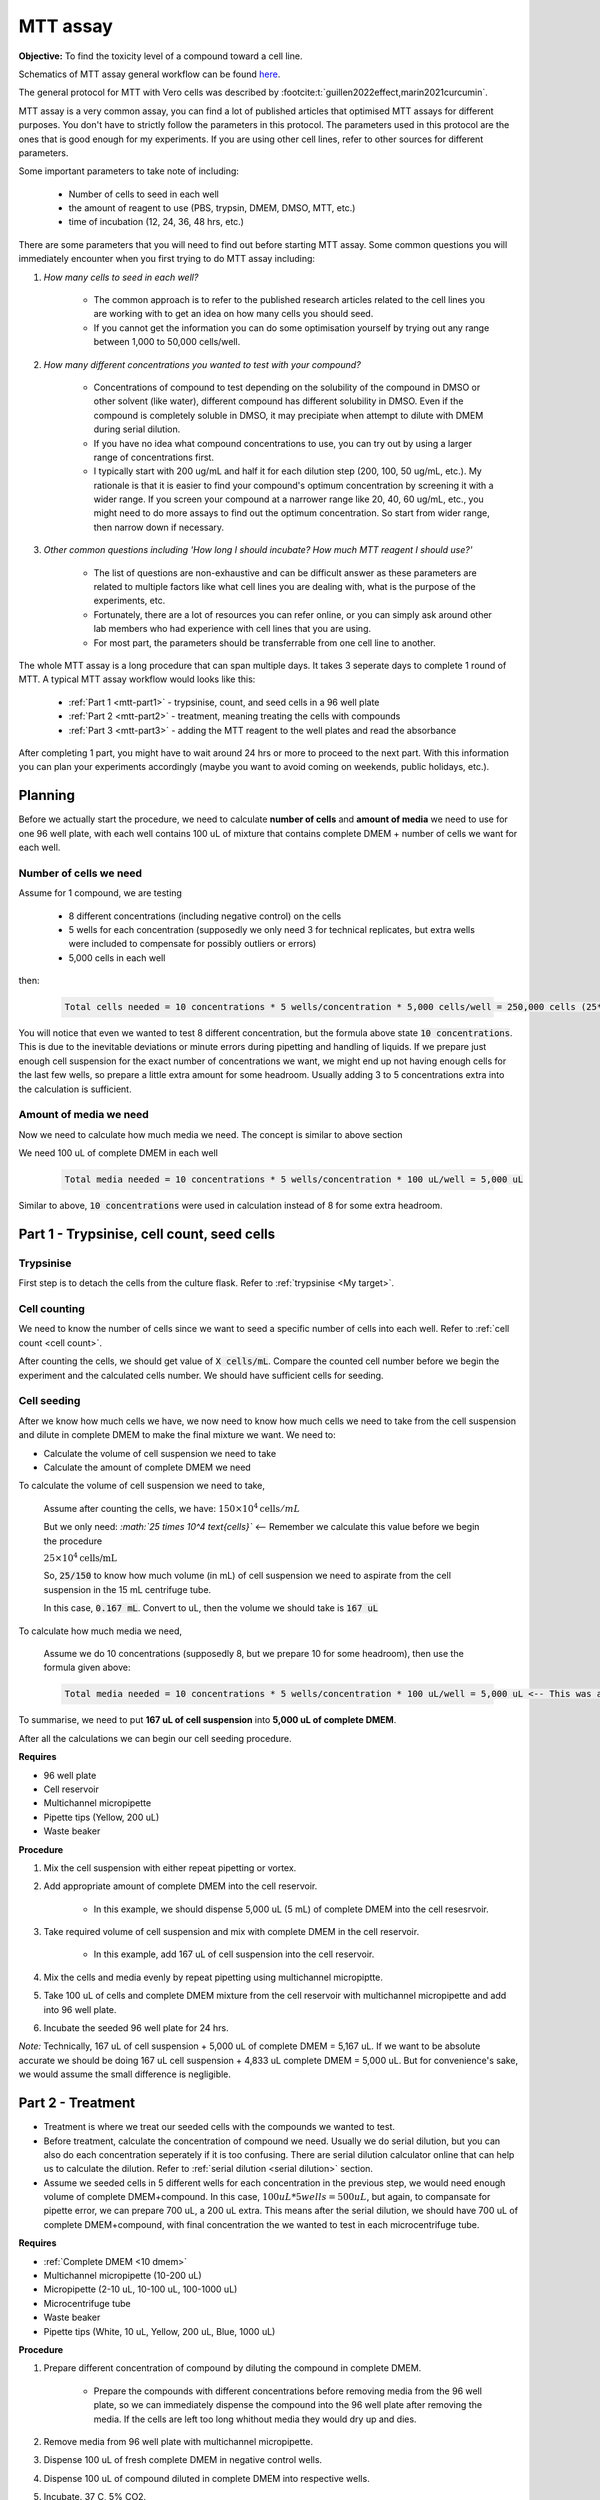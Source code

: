 MTT assay
=========

**Objective:** To find the toxicity level of a compound toward a cell line. 

.. image:: images/MTT\ assay.png
    :width: 600

Schematics of MTT assay general workflow can be found `here <https://docs.google.com/presentation/d/1bVLtRDbeNUYgCIJIff3_kx7cVitiwAFbNoAo2k-QTZA/edit?usp=sharing>`_. 

The general protocol for MTT with Vero cells was described by :footcite:t:`guillen2022effect,marin2021curcumin`.

MTT assay is a very common assay, you can find a lot of published articles that optimised MTT assays for different purposes. You don't have to strictly follow the parameters in this protocol. The parameters used in this protocol are the ones that is good enough for my experiments. If you are using other cell lines, refer to other sources for different parameters. 

Some important parameters to take note of including: 

    * Number of cells to seed in each well 
    * the amount of reagent to use (PBS, trypsin, DMEM, DMSO, MTT, etc.)
    * time of incubation (12, 24, 36, 48 hrs, etc.) 

There are some parameters that you will need to find out before starting MTT assay. Some common questions you will immediately encounter when you first trying to do MTT assay including:

#. *How many cells to seed in each well?*

    * The common approach is to refer to the published research articles related to the cell lines you are working with to get an idea on how many cells you should seed. 
    * If you cannot get the information you can do some optimisation yourself by trying out any range between 1,000 to 50,000 cells/well. 
    
#. *How many different concentrations you wanted to test with your compound?*

    * Concentrations of compound to test depending on the solubility of the compound in DMSO or other solvent (like water), different compound has different solubility in DMSO. Even if the compound is completely soluble in DMSO, it may precipiate when attempt to dilute with DMEM during serial dilution. 
    * If you have no idea what compound concentrations to use, you can try out by using a larger range of concentrations first. 
    * I typically start with 200 ug/mL and half it for each dilution step (200, 100, 50 ug/mL, etc.). My rationale is that it is easier to find your compound's optimum concentration by screening it with a wider range. If you screen your compound at a narrower range like 20, 40, 60 ug/mL, etc., you might need to do more assays to find out the optimum concentration. So start from wider range, then narrow down if necessary. 

#. *Other common questions including 'How long I should incubate? How much MTT reagent I should use?'*

    * The list of questions are non-exhaustive and can be difficult answer as these parameters are related to multiple factors like what cell lines you are dealing with, what is the purpose of the experiments, etc. 
    * Fortunately, there are a lot of resources you can refer online, or you can simply ask around other lab members who had experience with cell lines that you are using. 
    * For most part, the parameters should be transferrable from one cell line to another. 

The whole MTT assay is a long procedure that can span multiple days. It takes 3 seperate days to complete 1 round of MTT. A typical MTT assay workflow would looks like this:

    * :ref:`Part 1 <mtt-part1>` - trypsinise, count, and seed cells in a 96 well plate 
    * :ref:`Part 2 <mtt-part2>` - treatment, meaning treating the cells with compounds
    * :ref:`Part 3 <mtt-part3>` - adding the MTT reagent to the well plates and read the absorbance

After completing 1 part, you might have to wait around 24 hrs or more to proceed to the next part. With this information you can plan your experiments accordingly (maybe you want to avoid coming on weekends, public holidays, etc.). 

Planning
--------

Before we actually start the procedure, we need to calculate **number of cells** and **amount of media** we need to use for one 96 well plate, with each well contains 100 uL of mixture that contains complete DMEM + number of cells we want for each well.  

Number of cells we need
~~~~~~~~~~~~~~~~~~~~~~~

Assume for 1 compound, we are testing 

    * 8 different concentrations (including negative control) on the cells 
    * 5 wells for each concentration (supposedly we only need 3 for technical replicates, but extra wells were included to compensate for possibly outliers or errors)
    * 5,000 cells in each well
    
then:

    .. code-block::

        Total cells needed = 10 concentrations * 5 wells/concentration * 5,000 cells/well = 250,000 cells (25*10^4 cells)

You will notice that even we wanted to test 8 different concentration, but the formula above state :code:`10 concentrations`. This is due to the inevitable deviations or minute errors during pipetting and handling of liquids. If we prepare just enough cell suspension for the exact number of concentrations we want, we might end up not having enough cells for the last few wells, so prepare a little extra amount for some headroom. Usually adding 3 to 5 concentrations extra into the calculation is sufficient.

Amount of media we need
~~~~~~~~~~~~~~~~~~~~~~~

Now we need to calculate how much media we need. The concept is similar to above section

We need 100 uL of complete DMEM in each well

    .. code-block:: 
    
        Total media needed = 10 concentrations * 5 wells/concentration * 100 uL/well = 5,000 uL 

Similar to above, :code:`10 concentrations` were used in calculation instead of 8 for some extra headroom. 

.. _mtt-part1:

Part 1 - Trypsinise, cell count, seed cells
------------------------------------------

Trypsinise
~~~~~~~~~~

First step is to detach the cells from the culture flask. Refer to :ref:`trypsinise <My target>`.

.. image:: images/Trypsinise.png
    :width: 600

Cell counting
~~~~~~~~~~~~~

We need to know the number of cells since we want to seed a specific number of cells into each well. Refer to :ref:`cell count <cell count>`.  

.. image:: images/Cell\ counting.png
    :width: 600

After counting the cells, we should get value of :code:`X cells/mL`. Compare the counted cell number before we begin the experiment and the calculated cells number. We should have sufficient cells for seeding. 

Cell seeding
~~~~~~~~~~~~

After we know how much cells we have, we now need to know how much cells we need to take from the cell suspension and dilute in complete DMEM to make the final mixture we want. We need to:

* Calculate the volume of cell suspension we need to take
* Calculate the amount of complete DMEM we need 

To calculate the volume of cell suspension we need to take, 

    Assume after counting the cells, we have: :math:`150 \times 10^4 \text{cells}/mL`
    
    But we only need: *:math:`25 \times 10^4 \text{cells}`* <-- Remember we calculate this value before we begin the procedure 

    :math:`25 \times 10^4 \text{cells/mL}`

    So, :code:`25/150` to know how much volume (in mL) of cell suspension we need to aspirate from the cell suspension in the 15 mL centrifuge tube. 
    
    In this case, :code:`0.167 mL`. Convert to uL, then the volume we should take is :code:`167 uL`

To calculate how much media we need, 

    Assume we do 10 concentrations (supposedly 8, but we prepare 10 for some headroom), then use the formula given above:

    .. code-block::
        
        Total media needed = 10 concentrations * 5 wells/concentration * 100 uL/well = 5,000 uL <-- This was also calculated before we begin the procedure


To summarise, we need to put **167 uL of cell suspension** into **5,000 uL of complete DMEM**. 

After all the calculations we can begin our cell seeding procedure. 

**Requires**

* 96 well plate 
* Cell reservoir
* Multichannel micropipette
* Pipette tips (Yellow, 200 uL)
* Waste beaker 

**Procedure**

#. Mix the cell suspension with either repeat pipetting or vortex. 
#. Add appropriate amount of complete DMEM into the cell reservoir. 

    * In this example, we should dispense 5,000 uL (5 mL) of complete DMEM into the cell resesrvoir.

#. Take required volume of cell suspension and mix with complete DMEM in the cell reservoir.

    * In this example, add 167 uL of cell suspension into the cell reservoir.

#. Mix the cells and media evenly by repeat pipetting using multichannel micropiptte. 
#. Take 100 uL of cells and complete DMEM mixture from the cell reservoir with multichannel micropipette and add into 96 well plate. 
#. Incubate the seeded 96 well plate for 24 hrs. 

*Note:* Technically, 167 uL of cell suspension + 5,000 uL of complete DMEM = 5,167 uL. If we want to be absolute accurate we should be doing 167 uL cell suspension + 4,833 uL complete DMEM = 5,000 uL. But for convenience's sake, we would assume the small difference is negligible.

.. _mtt-part2:

Part 2 - Treatment
-----------------

* Treatment is where we treat our seeded cells with the compounds we wanted to test. 
* Before treatment, calculate the concentration of compound we need. Usually we do serial dilution, but you can also do each concentration seperately if it is too confusing. There are serial dilution calculator online that can help us to calculate the dilution. Refer to :ref:`serial dilution <serial dilution>` section. 
* Assume we seeded cells in 5 different wells for each concentration in the previous step, we would need enough volume of complete DMEM+compound. In this case, :math:`100 uL * 5 wells = 500 uL`, but again, to compansate for pipette error, we can prepare 700 uL, a 200 uL extra. This means after the serial dilution, we should have 700 uL of complete DMEM+compound, with final concentration the we wanted to test in each microcentrifuge tube. 

**Requires**

* :ref:`Complete DMEM <10 dmem>`
* Multichannel micropipette (10-200 uL)
* Micropipette (2-10 uL, 10-100 uL, 100-1000 uL)
* Microcentrifuge tube
* Waste beaker 
* Pipette tips (White, 10 uL, Yellow, 200 uL, Blue, 1000 uL) 

**Procedure**

#. Prepare different concentration of compound by diluting the compound in complete DMEM.

    * Prepare the compounds with different concentrations before removing media from the 96 well plate, so we can immediately dispense the compound into the 96 well plate after removing the media. If the cells are left too long whithout media they would dry up and dies.

#. Remove media from 96 well plate with multichannel micropipette. 
#. Dispense 100 uL of fresh complete DMEM in negative control wells. 
#. Dispense 100 uL of compound diluted in complete DMEM into respective wells. 
#. Incubate. 37 C, 5% CO2.

.. _mtt-part3:

Part 3 - Add MTT, read absorbance
--------------------------------

* This is the step where the actual MTT reagent will be added. 
* This procedure can be carried out either in the biosafety cabinet or at bench.
* Remember to reduce as much light source as possible (i.e.: turn off lights in lab or in BSC) as MTT is light sensitive. 

Add MTT
~~~~~~~

**Requires**

* :ref:`MTT solution <mtt stock>`
* DMSO 
* Multichannel micropipette
* Aluminium foil

**Procedure**

#. Take MTT solution from freezer and warm to room temperature in water bath or let it sit at bench before use. 
#. Add 10 uL of MTT into each well.

    * Do not have to remove media on this step.
    * The MTT concentration we used in this lab is 5 mg/mL.
    * There are other concentrations of MTT used, find out from the literature whichever that suits your experiments. 

#. Wrap well plates in aluminium foil to keep the MTT from light. 
#. Incubate. 37 C, 5% CO2, 3 hrs.

    * There are no strict rules for how long the incubation period should be, you can try to optimise. 
    * For my experiment, I use 3 hrs. Reduce the incubation time if you think 3 hrs is too long. But keep consistant, i.e.: if you decided to incubate for 2 hrs, then incubate 2 hrs everytime you do MTT assay.  

#. After 3 hrs, remove the 96 well plate from incubator.

    * You can observe the 96 well plate under microscope to see the formation of formazan crystals. 

#. Remove media along with remaining MTT solution with multichannel micropipette.  
#. Add 100 uL of DMSO into each well with a multichannel micropipette. 

    * You can use a reservoir for DMSO.  

#. Place 96 well plate on shaker and shake for 1 hr.

    * This step is to solubilise the formazan crystal. 
    * You can reduce the time for shaking, as long as the crystals are completely dissolve in DMSO. You can observe the plate under microscope to check if there are undissolved crystals. 

Read absorbance
~~~~~~~~~~~~~~~

Read the absorbance with a plate reader. 

**Requires**

* Plate reader

**Procedure**

#. Read plate at 570 nm. 

    There are different protocols that uses different wavelength, you may adjust according to literature. 

Clean up
~~~~~~~~

After reading the absorbance, the plate can be disposed into the yellow bin in the lab. 

References
----------

.. footbibliography:: 
